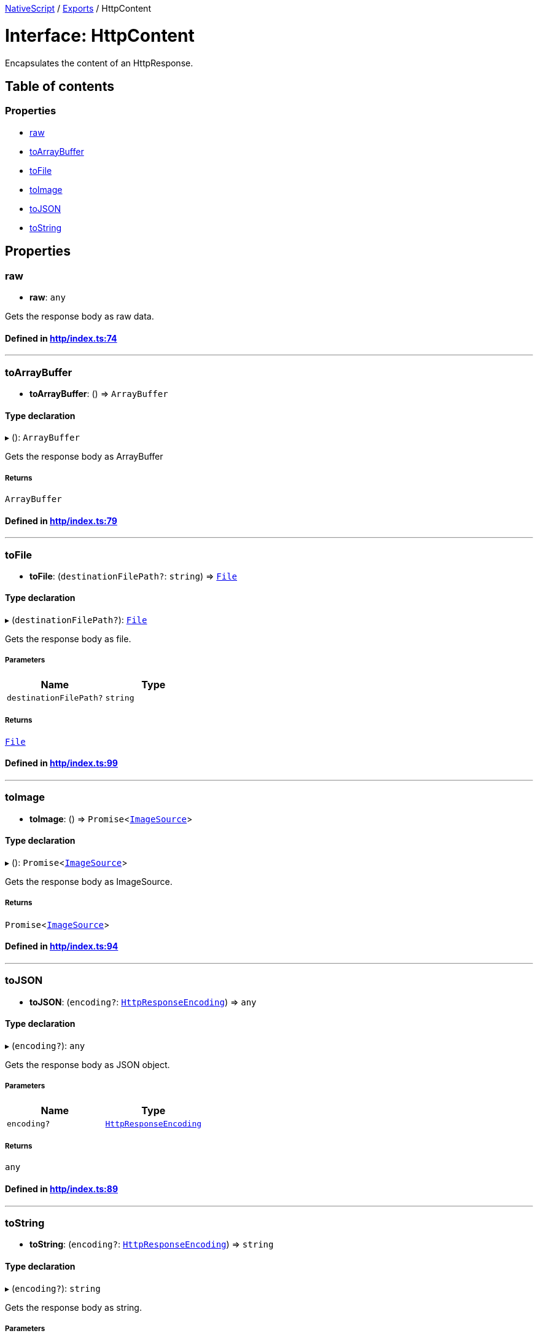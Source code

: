 

xref:../README.adoc[NativeScript] / xref:../modules.adoc[Exports] / HttpContent

= Interface: HttpContent

Encapsulates the content of an HttpResponse.

== Table of contents

=== Properties

* link:HttpContent.md#raw[raw]
* link:HttpContent.md#toarraybuffer[toArrayBuffer]
* link:HttpContent.md#tofile[toFile]
* link:HttpContent.md#toimage[toImage]
* link:HttpContent.md#tojson[toJSON]
* link:HttpContent.md#tostring[toString]

== Properties

[#raw]
=== raw

• *raw*: `any`

Gets the response body as raw data.

==== Defined in https://github.com/NativeScript/NativeScript/blob/02d4834bd/packages/core/http/index.ts#L74[http/index.ts:74]

'''

[#toarraybuffer]
=== toArrayBuffer

• *toArrayBuffer*: () \=> `ArrayBuffer`

==== Type declaration

▸ (): `ArrayBuffer`

Gets the response body as ArrayBuffer

===== Returns

`ArrayBuffer`

==== Defined in https://github.com/NativeScript/NativeScript/blob/02d4834bd/packages/core/http/index.ts#L79[http/index.ts:79]

'''

[#tofile]
=== toFile

• *toFile*: (`destinationFilePath?`: `string`) \=> xref:../classes/File.adoc[`File`]

==== Type declaration

▸ (`destinationFilePath?`): xref:../classes/File.adoc[`File`]

Gets the response body as file.

===== Parameters

|===
| Name | Type

| `destinationFilePath?`
| `string`
|===

===== Returns

xref:../classes/File.adoc[`File`]

==== Defined in https://github.com/NativeScript/NativeScript/blob/02d4834bd/packages/core/http/index.ts#L99[http/index.ts:99]

'''

[#toimage]
=== toImage

• *toImage*: () \=> `Promise`<xref:../classes/ImageSource.adoc[`ImageSource`]>

==== Type declaration

▸ (): `Promise`<xref:../classes/ImageSource.adoc[`ImageSource`]>

Gets the response body as ImageSource.

===== Returns

`Promise`<xref:../classes/ImageSource.adoc[`ImageSource`]>

==== Defined in https://github.com/NativeScript/NativeScript/blob/02d4834bd/packages/core/http/index.ts#L94[http/index.ts:94]

'''

[#tojson]
=== toJSON

• *toJSON*: (`encoding?`: xref:../enums/HttpResponseEncoding.adoc[`HttpResponseEncoding`]) \=> `any`

==== Type declaration

▸ (`encoding?`): `any`

Gets the response body as JSON object.

===== Parameters

|===
| Name | Type

| `encoding?`
| xref:../enums/HttpResponseEncoding.adoc[`HttpResponseEncoding`]
|===

===== Returns

`any`

==== Defined in https://github.com/NativeScript/NativeScript/blob/02d4834bd/packages/core/http/index.ts#L89[http/index.ts:89]

'''

[#tostring]
=== toString

• *toString*: (`encoding?`: xref:../enums/HttpResponseEncoding.adoc[`HttpResponseEncoding`]) \=> `string`

==== Type declaration

▸ (`encoding?`): `string`

Gets the response body as string.

===== Parameters

|===
| Name | Type

| `encoding?`
| xref:../enums/HttpResponseEncoding.adoc[`HttpResponseEncoding`]
|===

===== Returns

`string`

==== Defined in https://github.com/NativeScript/NativeScript/blob/02d4834bd/packages/core/http/index.ts#L84[http/index.ts:84]
